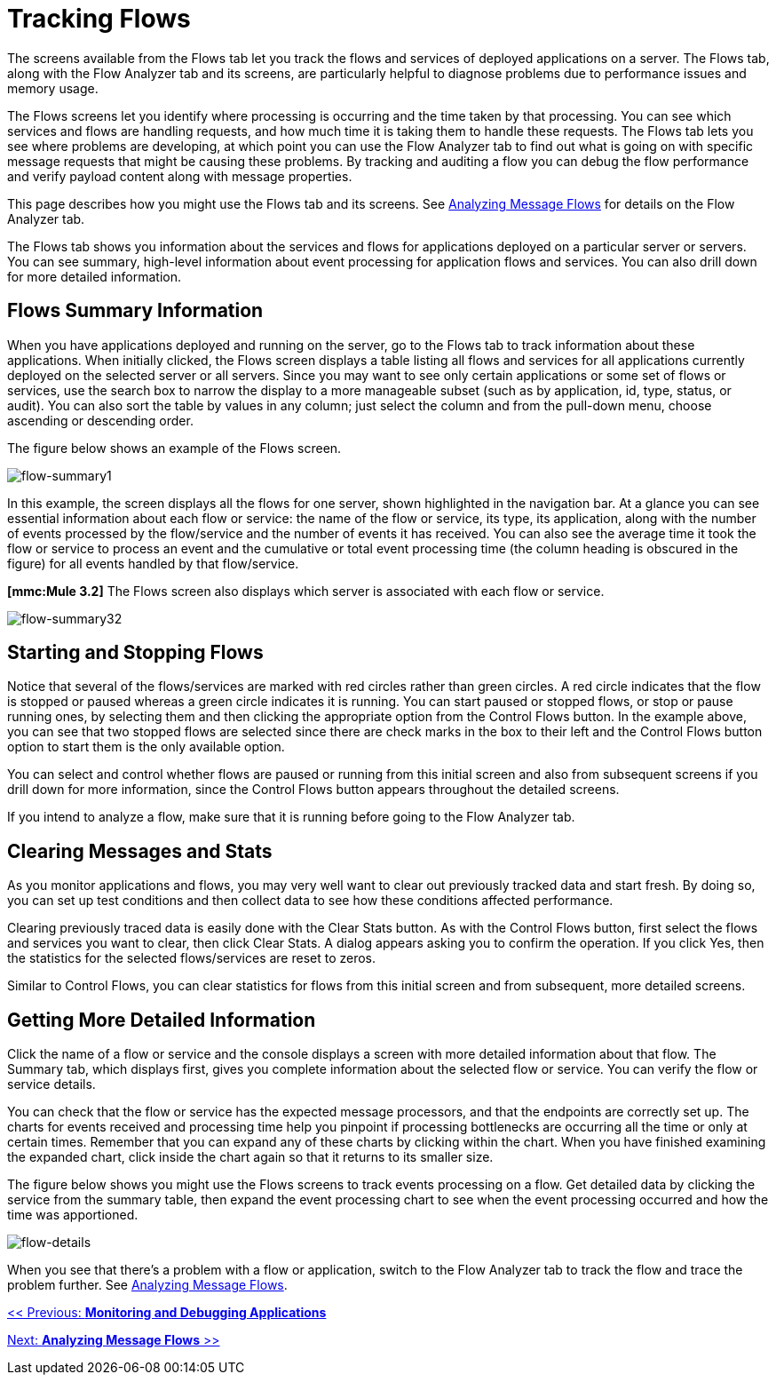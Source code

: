 = Tracking Flows

The screens available from the Flows tab let you track the flows and services of deployed applications on a server. The Flows tab, along with the Flow Analyzer tab and its screens, are particularly helpful to diagnose problems due to performance issues and memory usage.

The Flows screens let you identify where processing is occurring and the time taken by that processing. You can see which services and flows are handling requests, and how much time it is taking them to handle these requests. The Flows tab lets you see where problems are developing, at which point you can use the Flow Analyzer tab to find out what is going on with specific message requests that might be causing these problems. By tracking and auditing a flow you can debug the flow performance and verify payload content along with message properties.

This page describes how you might use the Flows tab and its screens. See link:/documentation-3.2/display/32X/Analyzing+Message+Flows[Analyzing Message Flows] for details on the Flow Analyzer tab.

The Flows tab shows you information about the services and flows for applications deployed on a particular server or servers. You can see summary, high-level information about event processing for application flows and services. You can also drill down for more detailed information.

== Flows Summary Information

When you have applications deployed and running on the server, go to the Flows tab to track information about these applications. When initially clicked, the Flows screen displays a table listing all flows and services for all applications currently deployed on the selected server or all servers. Since you may want to see only certain applications or some set of flows or services, use the search box to narrow the display to a more manageable subset (such as by application, id, type, status, or audit). You can also sort the table by values in any column; just select the column and from the pull-down menu, choose ascending or descending order.

The figure below shows an example of the Flows screen.

image:flow-summary1.png[flow-summary1]


In this example, the screen displays all the flows for one server, shown highlighted in the navigation bar. At a glance you can see essential information about each flow or service: the name of the flow or service, its type, its application, along with the number of events processed by the flow/service and the number of events it has received. You can also see the average time it took the flow or service to process an event and the cumulative or total event processing time (the column heading is obscured in the figure) for all events handled by that flow/service.

*[mmc:Mule 3.2]* The Flows screen also displays which server is associated with each flow or service.

image:flow-summary32.png[flow-summary32]


== Starting and Stopping Flows

Notice that several of the flows/services are marked with red circles rather than green circles. A red circle indicates that the flow is stopped or paused whereas a green circle indicates it is running. You can start paused or stopped flows, or stop or pause running ones, by selecting them and then clicking the appropriate option from the Control Flows button. In the example above, you can see that two stopped flows are selected since there are check marks in the box to their left and the Control Flows button option to start them is the only available option.

You can select and control whether flows are paused or running from this initial screen and also from subsequent screens if you drill down for more information, since the Control Flows button appears throughout the detailed screens.

If you intend to analyze a flow, make sure that it is running before going to the Flow Analyzer tab.

== Clearing Messages and Stats

As you monitor applications and flows, you may very well want to clear out previously tracked data and start fresh. By doing so, you can set up test conditions and then collect data to see how these conditions affected performance.

Clearing previously traced data is easily done with the Clear Stats button. As with the Control Flows button, first select the flows and services you want to clear, then click Clear Stats. A dialog appears asking you to confirm the operation. If you click Yes, then the statistics for the selected flows/services are reset to zeros.

Similar to Control Flows, you can clear statistics for flows from this initial screen and from subsequent, more detailed screens.

== Getting More Detailed Information

Click the name of a flow or service and the console displays a screen with more detailed information about that flow. The Summary tab, which displays first, gives you complete information about the selected flow or service. You can verify the flow or service details.

You can check that the flow or service has the expected message processors, and that the endpoints are correctly set up. The charts for events received and processing time help you pinpoint if processing bottlenecks are occurring all the time or only at certain times. Remember that you can expand any of these charts by clicking within the chart. When you have finished examining the expanded chart, click inside the chart again so that it returns to its smaller size.

The figure below shows you might use the Flows screens to track events processing on a flow. Get detailed data by clicking the service from the summary table, then expand the event processing chart to see when the event processing occurred and how the time was apportioned.

image:flow-details.png[flow-details]


When you see that there's a problem with a flow or application, switch to the Flow Analyzer tab to track the flow and trace the problem further. See link:/documentation-3.2/display/32X/Analyzing+Message+Flows[Analyzing Message Flows].

link:/documentation-3.2/display/32X/Monitoring+and+Debugging+Applications[<< Previous: *Monitoring and Debugging Applications*]

link:/documentation-3.2/display/32X/Analyzing+Message+Flows[Next: *Analyzing Message Flows* >>]
